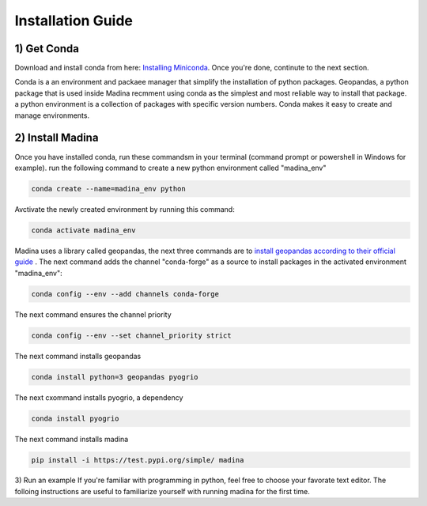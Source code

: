 Installation Guide
==================

1) Get Conda
--------------
Download and install conda from here: `Installing Miniconda <https://docs.conda.io/projects/miniconda/en/latest/miniconda-install.html>`_. Once you're done, continute to the next section.

Conda is a an environment and packaee manager that simplify the installation of python packages. Geopandas, a python package that is used inside Madina recmment using conda as the simplest and most reliable way to install that package. a python environment is a collection of packages with specific version numbers. Conda makes it easy to create and manage environments.


2) Install Madina
-----------------------
Once you have installed conda, run these commandsm in your terminal (command prompt or powershell in Windows for example). run the following command to create a new python environment called "madina_env"

.. code-block:: console

   conda create --name=madina_env python

Avctivate the newly created environment by running this command:

.. code-block:: console

    conda activate madina_env

Madina uses a library called geopandas, the next three commands are to `install geopandas according to their official guide <https://geopandas.org/en/stable/getting_started/install.html>`_ . The next command adds the channel "conda-forge" as a source to install packages in the activated environment "madina_env":

.. code-block:: console

    conda config --env --add channels conda-forge

The next command ensures the channel priority

.. code-block:: console

    conda config --env --set channel_priority strict

The next command installs geopandas

.. code-block:: console

    conda install python=3 geopandas pyogrio

The next cxommand installs pyogrio, a dependency

.. code-block:: console

    conda install pyogrio

The next command installs madina

.. code-block:: console

    pip install -i https://test.pypi.org/simple/ madina




3) Run an example
If you're familiar with programming in python, feel free to choose your favorate text editor. The folloing instructions are useful to familiarize yourself with running madina for the first time.
